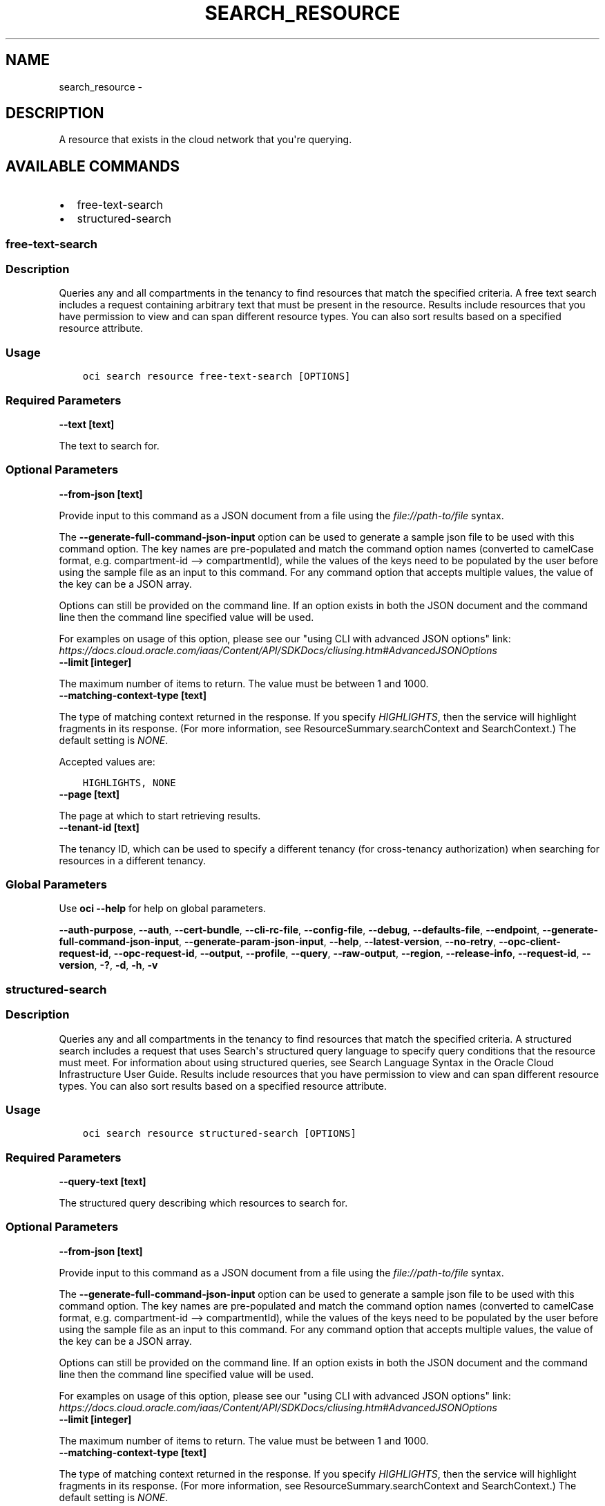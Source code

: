 .\" Man page generated from reStructuredText.
.
.TH "SEARCH_RESOURCE" "1" "Dec 07, 2020" "2.16.1" "OCI CLI Command Reference"
.SH NAME
search_resource \- 
.
.nr rst2man-indent-level 0
.
.de1 rstReportMargin
\\$1 \\n[an-margin]
level \\n[rst2man-indent-level]
level margin: \\n[rst2man-indent\\n[rst2man-indent-level]]
-
\\n[rst2man-indent0]
\\n[rst2man-indent1]
\\n[rst2man-indent2]
..
.de1 INDENT
.\" .rstReportMargin pre:
. RS \\$1
. nr rst2man-indent\\n[rst2man-indent-level] \\n[an-margin]
. nr rst2man-indent-level +1
.\" .rstReportMargin post:
..
.de UNINDENT
. RE
.\" indent \\n[an-margin]
.\" old: \\n[rst2man-indent\\n[rst2man-indent-level]]
.nr rst2man-indent-level -1
.\" new: \\n[rst2man-indent\\n[rst2man-indent-level]]
.in \\n[rst2man-indent\\n[rst2man-indent-level]]u
..
.SH DESCRIPTION
.sp
A resource that exists in the cloud network that you\(aqre querying.
.SH AVAILABLE COMMANDS
.INDENT 0.0
.IP \(bu 2
free\-text\-search
.IP \(bu 2
structured\-search
.UNINDENT
.SS \fBfree\-text\-search\fP
.SS Description
.sp
Queries any and all compartments in the tenancy to find resources that match the specified criteria. A free text search includes a request containing arbitrary text that must be present in the resource. Results include resources that you have permission to view and can span different resource types. You can also sort results based on a specified resource attribute.
.SS Usage
.INDENT 0.0
.INDENT 3.5
.sp
.nf
.ft C
oci search resource free\-text\-search [OPTIONS]
.ft P
.fi
.UNINDENT
.UNINDENT
.SS Required Parameters
.INDENT 0.0
.TP
.B \-\-text [text]
.UNINDENT
.sp
The text to search for.
.SS Optional Parameters
.INDENT 0.0
.TP
.B \-\-from\-json [text]
.UNINDENT
.sp
Provide input to this command as a JSON document from a file using the \fI\%file://path\-to/file\fP syntax.
.sp
The \fB\-\-generate\-full\-command\-json\-input\fP option can be used to generate a sample json file to be used with this command option. The key names are pre\-populated and match the command option names (converted to camelCase format, e.g. compartment\-id \-\-> compartmentId), while the values of the keys need to be populated by the user before using the sample file as an input to this command. For any command option that accepts multiple values, the value of the key can be a JSON array.
.sp
Options can still be provided on the command line. If an option exists in both the JSON document and the command line then the command line specified value will be used.
.sp
For examples on usage of this option, please see our "using CLI with advanced JSON options" link: \fI\%https://docs.cloud.oracle.com/iaas/Content/API/SDKDocs/cliusing.htm#AdvancedJSONOptions\fP
.INDENT 0.0
.TP
.B \-\-limit [integer]
.UNINDENT
.sp
The maximum number of items to return. The value must be between 1 and 1000.
.INDENT 0.0
.TP
.B \-\-matching\-context\-type [text]
.UNINDENT
.sp
The type of matching context returned in the response. If you specify \fIHIGHLIGHTS\fP, then the service will highlight fragments in its response. (For more information, see ResourceSummary.searchContext and SearchContext.) The default setting is \fINONE\fP\&.
.sp
Accepted values are:
.INDENT 0.0
.INDENT 3.5
.sp
.nf
.ft C
HIGHLIGHTS, NONE
.ft P
.fi
.UNINDENT
.UNINDENT
.INDENT 0.0
.TP
.B \-\-page [text]
.UNINDENT
.sp
The page at which to start retrieving results.
.INDENT 0.0
.TP
.B \-\-tenant\-id [text]
.UNINDENT
.sp
The tenancy ID, which can be used to specify a different tenancy (for cross\-tenancy authorization) when searching for resources in a different tenancy.
.SS Global Parameters
.sp
Use \fBoci \-\-help\fP for help on global parameters.
.sp
\fB\-\-auth\-purpose\fP, \fB\-\-auth\fP, \fB\-\-cert\-bundle\fP, \fB\-\-cli\-rc\-file\fP, \fB\-\-config\-file\fP, \fB\-\-debug\fP, \fB\-\-defaults\-file\fP, \fB\-\-endpoint\fP, \fB\-\-generate\-full\-command\-json\-input\fP, \fB\-\-generate\-param\-json\-input\fP, \fB\-\-help\fP, \fB\-\-latest\-version\fP, \fB\-\-no\-retry\fP, \fB\-\-opc\-client\-request\-id\fP, \fB\-\-opc\-request\-id\fP, \fB\-\-output\fP, \fB\-\-profile\fP, \fB\-\-query\fP, \fB\-\-raw\-output\fP, \fB\-\-region\fP, \fB\-\-release\-info\fP, \fB\-\-request\-id\fP, \fB\-\-version\fP, \fB\-?\fP, \fB\-d\fP, \fB\-h\fP, \fB\-v\fP
.SS \fBstructured\-search\fP
.SS Description
.sp
Queries any and all compartments in the tenancy to find resources that match the specified criteria. A structured search includes a request that uses Search\(aqs structured query language to specify query conditions that the resource must meet. For information about using structured queries, see Search Language Syntax in the Oracle Cloud Infrastructure User Guide. Results include resources that you have permission to view and can span different resource types. You can also sort results based on a specified resource attribute.
.SS Usage
.INDENT 0.0
.INDENT 3.5
.sp
.nf
.ft C
oci search resource structured\-search [OPTIONS]
.ft P
.fi
.UNINDENT
.UNINDENT
.SS Required Parameters
.INDENT 0.0
.TP
.B \-\-query\-text [text]
.UNINDENT
.sp
The structured query describing which resources to search for.
.SS Optional Parameters
.INDENT 0.0
.TP
.B \-\-from\-json [text]
.UNINDENT
.sp
Provide input to this command as a JSON document from a file using the \fI\%file://path\-to/file\fP syntax.
.sp
The \fB\-\-generate\-full\-command\-json\-input\fP option can be used to generate a sample json file to be used with this command option. The key names are pre\-populated and match the command option names (converted to camelCase format, e.g. compartment\-id \-\-> compartmentId), while the values of the keys need to be populated by the user before using the sample file as an input to this command. For any command option that accepts multiple values, the value of the key can be a JSON array.
.sp
Options can still be provided on the command line. If an option exists in both the JSON document and the command line then the command line specified value will be used.
.sp
For examples on usage of this option, please see our "using CLI with advanced JSON options" link: \fI\%https://docs.cloud.oracle.com/iaas/Content/API/SDKDocs/cliusing.htm#AdvancedJSONOptions\fP
.INDENT 0.0
.TP
.B \-\-limit [integer]
.UNINDENT
.sp
The maximum number of items to return. The value must be between 1 and 1000.
.INDENT 0.0
.TP
.B \-\-matching\-context\-type [text]
.UNINDENT
.sp
The type of matching context returned in the response. If you specify \fIHIGHLIGHTS\fP, then the service will highlight fragments in its response. (For more information, see ResourceSummary.searchContext and SearchContext.) The default setting is \fINONE\fP\&.
.sp
Accepted values are:
.INDENT 0.0
.INDENT 3.5
.sp
.nf
.ft C
HIGHLIGHTS, NONE
.ft P
.fi
.UNINDENT
.UNINDENT
.INDENT 0.0
.TP
.B \-\-page [text]
.UNINDENT
.sp
The page at which to start retrieving results.
.INDENT 0.0
.TP
.B \-\-tenant\-id [text]
.UNINDENT
.sp
The tenancy ID, which can be used to specify a different tenancy (for cross\-tenancy authorization) when searching for resources in a different tenancy.
.SS Global Parameters
.sp
Use \fBoci \-\-help\fP for help on global parameters.
.sp
\fB\-\-auth\-purpose\fP, \fB\-\-auth\fP, \fB\-\-cert\-bundle\fP, \fB\-\-cli\-rc\-file\fP, \fB\-\-config\-file\fP, \fB\-\-debug\fP, \fB\-\-defaults\-file\fP, \fB\-\-endpoint\fP, \fB\-\-generate\-full\-command\-json\-input\fP, \fB\-\-generate\-param\-json\-input\fP, \fB\-\-help\fP, \fB\-\-latest\-version\fP, \fB\-\-no\-retry\fP, \fB\-\-opc\-client\-request\-id\fP, \fB\-\-opc\-request\-id\fP, \fB\-\-output\fP, \fB\-\-profile\fP, \fB\-\-query\fP, \fB\-\-raw\-output\fP, \fB\-\-region\fP, \fB\-\-release\-info\fP, \fB\-\-request\-id\fP, \fB\-\-version\fP, \fB\-?\fP, \fB\-d\fP, \fB\-h\fP, \fB\-v\fP
.SH AUTHOR
Oracle
.SH COPYRIGHT
2016, 2020, Oracle
.\" Generated by docutils manpage writer.
.
